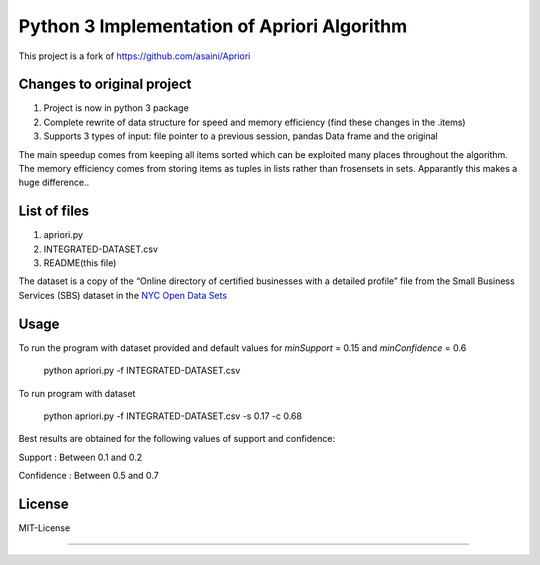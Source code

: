Python 3 Implementation of Apriori Algorithm
==========================================
This project is a fork of https://github.com/asaini/Apriori

Changes to original project
---------------------------
1. Project is now in python 3 package
2. Complete rewrite of data structure for speed and memory efficiency (find these changes in the .items)
3. Supports 3 types of input: file pointer to a previous session, pandas Data frame and the original

The main speedup comes from keeping all items sorted which can be exploited many places throughout the algorithm.
The memory efficiency comes from storing items as tuples in lists rather than frosensets in sets. Apparantly
this makes a huge difference..

List of files
-------------
1. apriori.py
2. INTEGRATED-DATASET.csv
3. README(this file)

The dataset is a copy of the “Online directory of certified businesses with a detailed profile” file from the Small Business Services (SBS) 
dataset in the `NYC Open Data Sets <http://nycopendata.socrata.com/>`_

Usage
-----
To run the program with dataset provided and default values for *minSupport* = 0.15 and *minConfidence* = 0.6

    python apriori.py -f INTEGRATED-DATASET.csv

To run program with dataset  

    python apriori.py -f INTEGRATED-DATASET.csv -s 0.17 -c 0.68

Best results are obtained for the following values of support and confidence:  

Support     : Between 0.1 and 0.2  

Confidence  : Between 0.5 and 0.7 

License
-------
MIT-License

-------
